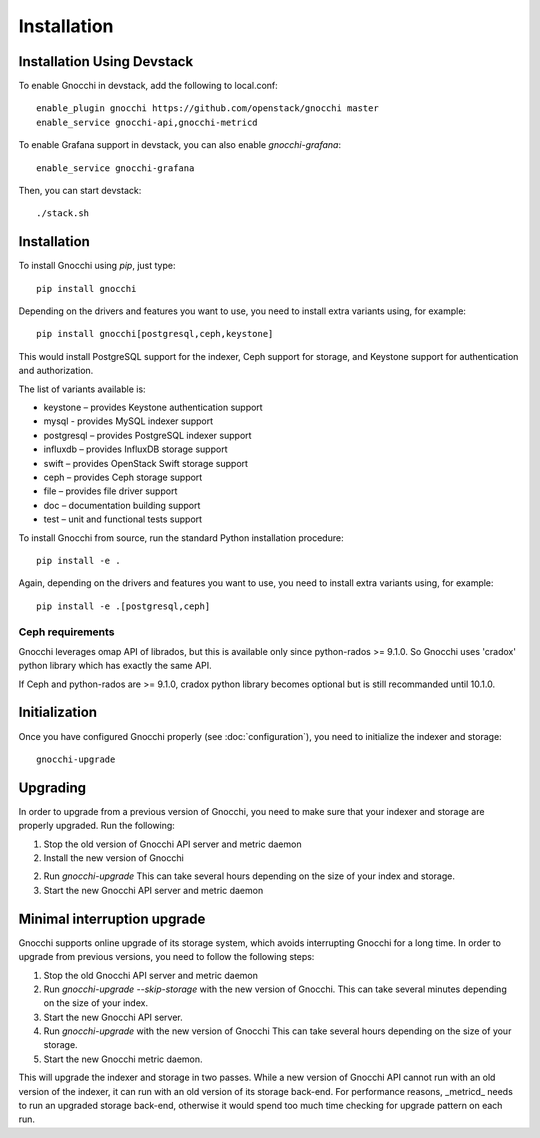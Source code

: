 ==============
 Installation
==============

Installation Using Devstack
===========================

To enable Gnocchi in devstack, add the following to local.conf:

::

    enable_plugin gnocchi https://github.com/openstack/gnocchi master
    enable_service gnocchi-api,gnocchi-metricd

To enable Grafana support in devstack, you can also enable `gnocchi-grafana`::

    enable_service gnocchi-grafana

Then, you can start devstack:

::

    ./stack.sh


.. _installation:

Installation
============

To install Gnocchi using `pip`, just type::

  pip install gnocchi

Depending on the drivers and features you want to use, you need to install
extra variants using, for example::

  pip install gnocchi[postgresql,ceph,keystone]

This would install PostgreSQL support for the indexer, Ceph support for
storage, and Keystone support for authentication and authorization.

The list of variants available is:

* keystone – provides Keystone authentication support
* mysql - provides MySQL indexer support
* postgresql – provides PostgreSQL indexer support
* influxdb – provides InfluxDB storage support
* swift – provides OpenStack Swift storage support
* ceph – provides Ceph storage support
* file – provides file driver support
* doc – documentation building support
* test – unit and functional tests support

To install Gnocchi from source, run the standard Python installation
procedure::

  pip install -e .

Again, depending on the drivers and features you want to use, you need to
install extra variants using, for example::

  pip install -e .[postgresql,ceph]


Ceph requirements
-----------------

Gnocchi leverages omap API of librados, but this is available only since
python-rados >= 9.1.0. So Gnocchi uses 'cradox' python library which has
exactly the same API.

If Ceph and python-rados are >= 9.1.0, cradox python library becomes optional
but is still recommanded until 10.1.0.


Initialization
==============

Once you have configured Gnocchi properly (see :doc:`configuration`), you need
to initialize the indexer and storage:

::

    gnocchi-upgrade


Upgrading
=========
In order to upgrade from a previous version of Gnocchi, you need to make sure
that your indexer and storage are properly upgraded. Run the following:

1. Stop the old version of Gnocchi API server and metric daemon

2. Install the new version of Gnocchi

2. Run `gnocchi-upgrade`
   This can take several hours depending on the size of your index and
   storage.

3. Start the new Gnocchi API server and metric daemon

Minimal interruption upgrade
============================
Gnocchi supports online upgrade of its storage system, which avoids
interrupting Gnocchi for a long time. In order to upgrade from previous
versions, you need to follow the following steps:

1. Stop the old Gnocchi API server and metric daemon

2. Run `gnocchi-upgrade --skip-storage` with the new version of Gnocchi.
   This can take several minutes depending on the size of your index.

3. Start the new Gnocchi API server.

4. Run `gnocchi-upgrade` with the new version of Gnocchi
   This can take several hours depending on the size of your storage.

5. Start the new Gnocchi metric daemon.

This will upgrade the indexer and storage in two passes. While a new version of
Gnocchi API cannot run with an old version of the indexer, it can run with an
old version of its storage back-end. For performance reasons, _metricd_ needs
to run an upgraded storage back-end, otherwise it would spend too much time
checking for upgrade pattern on each run.

